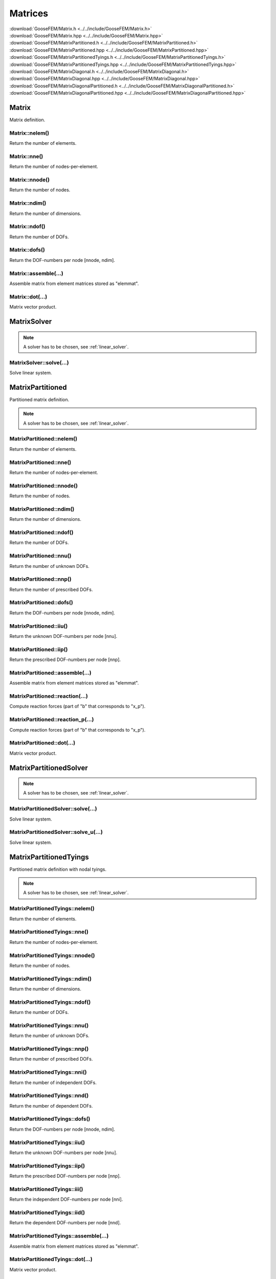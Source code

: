 ********
Matrices
********

| :download:`GooseFEM/Matrix.h <../../include/GooseFEM/Matrix.h>`
| :download:`GooseFEM/Matrix.hpp <../../include/GooseFEM/Matrix.hpp>`
| :download:`GooseFEM/MatrixPartitioned.h <../../include/GooseFEM/MatrixPartitioned.h>`
| :download:`GooseFEM/MatrixPartitioned.hpp <../../include/GooseFEM/MatrixPartitioned.hpp>`
| :download:`GooseFEM/MatrixPartitionedTyings.h <../../include/GooseFEM/MatrixPartitionedTyings.h>`
| :download:`GooseFEM/MatrixPartitionedTyings.hpp <../../include/GooseFEM/MatrixPartitionedTyings.hpp>`
| :download:`GooseFEM/MatrixDiagonal.h <../../include/GooseFEM/MatrixDiagonal.h>`
| :download:`GooseFEM/MatrixDiagonal.hpp <../../include/GooseFEM/MatrixDiagonal.hpp>`
| :download:`GooseFEM/MatrixDiagonalPartitioned.h <../../include/GooseFEM/MatrixDiagonalPartitioned.h>`
| :download:`GooseFEM/MatrixDiagonalPartitioned.hpp <../../include/GooseFEM/MatrixDiagonalPartitioned.hpp>`

Matrix
======

Matrix definition.

Matrix::nelem()
---------------

Return the number of elements.

Matrix::nne()
-------------

Return the number of nodes-per-element.

Matrix::nnode()
---------------

Return the number of nodes.

Matrix::ndim()
--------------

Return the number of dimensions.

Matrix::ndof()
--------------

Return the number of DOFs.

Matrix::dofs()
--------------

Return the DOF-numbers per node [nnode, ndim].

Matrix::assemble(...)
---------------------

Assemble matrix from element matrices stored as "elemmat".

Matrix::dot(...)
----------------

Matrix vector product.

MatrixSolver
============

.. note::

  A solver has to be chosen, see :ref:`linear_solver`.

MatrixSolver::solve(...)
------------------------

Solve linear system.

MatrixPartitioned
=================

Partitioned matrix definition.

.. note::

  A solver has to be chosen, see :ref:`linear_solver`.

MatrixPartitioned::nelem()
--------------------------

Return the number of elements.

MatrixPartitioned::nne()
------------------------

Return the number of nodes-per-element.

MatrixPartitioned::nnode()
--------------------------

Return the number of nodes.

MatrixPartitioned::ndim()
-------------------------

Return the number of dimensions.

MatrixPartitioned::ndof()
-------------------------

Return the number of DOFs.

MatrixPartitioned::nnu()
------------------------

Return the number of unknown DOFs.

MatrixPartitioned::nnp()
------------------------

Return the number of prescribed DOFs.

MatrixPartitioned::dofs()
-------------------------

Return the DOF-numbers per node [nnode, ndim].

MatrixPartitioned::iiu()
------------------------

Return the unknown DOF-numbers per node [nnu].

MatrixPartitioned::iip()
------------------------

Return the prescribed DOF-numbers per node [nnp].

MatrixPartitioned::assemble(...)
--------------------------------

Assemble matrix from element matrices stored as "elemmat".

MatrixPartitioned::reaction(...)
--------------------------------

Compute reaction forces (part of "b" that corresponds to "x_p").

MatrixPartitioned::reaction_p(...)
----------------------------------

Compute reaction forces (part of "b" that corresponds to "x_p").

MatrixPartitioned::dot(...)
---------------------------

Matrix vector product.

MatrixPartitionedSolver
=======================

.. note::

  A solver has to be chosen, see :ref:`linear_solver`.

MatrixPartitionedSolver::solve(...)
-----------------------------------

Solve linear system.

MatrixPartitionedSolver::solve_u(...)
-------------------------------------

Solve linear system.

MatrixPartitionedTyings
=======================

Partitioned matrix definition with nodal tyings.

.. note::

  A solver has to be chosen, see :ref:`linear_solver`.

MatrixPartitionedTyings::nelem()
--------------------------------

Return the number of elements.

MatrixPartitionedTyings::nne()
------------------------------

Return the number of nodes-per-element.

MatrixPartitionedTyings::nnode()
--------------------------------

Return the number of nodes.

MatrixPartitionedTyings::ndim()
-------------------------------

Return the number of dimensions.

MatrixPartitionedTyings::ndof()
-------------------------------

Return the number of DOFs.

MatrixPartitionedTyings::nnu()
------------------------------

Return the number of unknown DOFs.

MatrixPartitionedTyings::nnp()
------------------------------

Return the number of prescribed DOFs.

MatrixPartitionedTyings::nni()
------------------------------

Return the number of independent DOFs.

MatrixPartitionedTyings::nnd()
------------------------------

Return the number of dependent DOFs.

MatrixPartitionedTyings::dofs()
-------------------------------

Return the DOF-numbers per node [nnode, ndim].

MatrixPartitionedTyings::iiu()
------------------------------

Return the unknown DOF-numbers per node [nnu].

MatrixPartitionedTyings::iip()
------------------------------

Return the prescribed DOF-numbers per node [nnp].

MatrixPartitionedTyings::iii()
------------------------------

Return the independent DOF-numbers per node [nni].

MatrixPartitionedTyings::iid()
------------------------------

Return the dependent DOF-numbers per node [nnd].

MatrixPartitionedTyings::assemble(...)
--------------------------------------

Assemble matrix from element matrices stored as "elemmat".

MatrixPartitionedTyings::dot(...)
---------------------------------

Matrix vector product.

MatrixPartitionedTyingsSolver
=============================

.. note::

  A solver has to be chosen, see :ref:`linear_solver`.

MatrixPartitionedTyingsSolver::solve(...)
-----------------------------------------

Solve linear system.

MatrixPartitionedTyingsSolver::solve_u(...)
-------------------------------------------

Solve linear system.

MatrixDiagonal
==============

Diagonal matrix definition.

MatrixDiagonal::nelem()
-----------------------

Return the number of elements.

MatrixDiagonal::nne()
---------------------

Return the number of nodes-per-element.

MatrixDiagonal::nnode()
-----------------------

Return the number of nodes.

MatrixDiagonal::ndim()
----------------------

Return the number of dimensions.

MatrixDiagonal::ndof()
----------------------

Return the number of DOFs.

MatrixDiagonal::dofs()
----------------------

Return the DOF-numbers per node [nnode, ndim].

MatrixDiagonal::assemble(...)
-----------------------------

Assemble matrix from element matrices stored as "elemmat".

MatrixDiagonal::dot(...)
------------------------

Dot-product:

.. math::

  b_i = A_{ij} x_j

MatrixDiagonal::solve(...)
--------------------------

Solve linear system.

MatrixDiagonal::Todiagonal(...)
-------------------------------

Return matrix as diagonal matrix (column)

MatrixDiagonalPartitioned
=========================

Diagonal and partitioned matrix definition.

MatrixDiagonalPartitioned::nelem()
----------------------------------

Return the number of elements.

MatrixDiagonalPartitioned::nne()
--------------------------------

Return the number of nodes-per-element.

MatrixDiagonalPartitioned::nnode()
----------------------------------

Return the number of nodes.

MatrixDiagonalPartitioned::ndim()
---------------------------------

Return the number of dimensions.

MatrixDiagonalPartitioned::ndof()
---------------------------------

Return the number of DOFs.

MatrixDiagonalPartitioned::nnu()
--------------------------------

Return the number of unknown DOFs.

MatrixDiagonalPartitioned::nnp()
--------------------------------

Return the number of prescribed DOFs.

MatrixDiagonalPartitioned::dofs()
---------------------------------

Return the DOF-numbers per node [nnode, ndim].

MatrixDiagonalPartitioned::iiu()
--------------------------------

Return the unknown DOF-numbers per node [nnu].

MatrixDiagonalPartitioned::iip()
--------------------------------

Return the prescribed DOF-numbers per node [nnp].

MatrixDiagonalPartitioned::assemble(...)
----------------------------------------

Assemble matrix from element matrices stored as "elemmat".

MatrixDiagonalPartitioned::dot(...)
-----------------------------------

Dot-product:

.. math::

  b_i = A_{ij} x_j

MatrixDiagonalPartitioned::dot_u(...)
-------------------------------------

Dot-product:

.. math::

  b_i = A_{ij} x_j

MatrixDiagonalPartitioned::dot_p(...)
-------------------------------------

Dot-product:

.. math::

  b_i = A_{ij} x_j

MatrixDiagonalPartitioned::solve(...)
-------------------------------------

Solve linear system.

MatrixDiagonalPartitioned::solve_u(...)
---------------------------------------

Solve linear system.

MatrixDiagonalPartitioned::reaction(...)
----------------------------------------

Compute reaction forces (part of "b" that corresponds to "x_p").

MatrixDiagonalPartitioned::reaction_p(...)
------------------------------------------

Compute reaction forces (part of "b" that corresponds to "x_p").

MatrixDiagonalPartitioned::Todiagonal(...)
------------------------------------------

Return matrix as diagonal matrix (column)

Linear solver
=============

The classes ``GooseFEM:::MatrixPartitioned`` and ``GooseFEM:::MatrixPartitionedTyings`` make use of a library to solver the linear system (stored as a sparse matrix). In particular the Eigen library and its plug-ins are used. To use the library's default solver:

.. code-block:: cpp

    #include <Eigen/Eigen>
    #include <GooseFEM/GooseFEM.h>

    int main()
    {
        ...

        GooseFEM::MatrixPartitioned<> K(...);

        ...

        return 0;
    }

The default solver can, however, be quite slow. Therefore Eigen has quite some `plug-ins <http://eigen.tuxfamily.org/dox/group__TopicSparseSystems.html>`_ for the solver. GooseFEM allows the use of Eigen's Sparse Solver Concept to use such plug-ins. For example, to use SuiteSparse:

.. code-block:: cpp

    #include <Eigen/Eigen>
    #include <Eigen/CholmodSupport>
    #include <GooseFEM/GooseFEM.h>

    int main()
    {
        ...

        GooseFEM::MatrixPartitioned<Eigen::CholmodSupernodalLLT<Eigen::SparseMatrix<double>>> K(...);

        ...

        return 0;
    }

.. todo::

    1.  `Download SuiteSparse <http://faculty.cse.tamu.edu/davis/suitesparse.html>`_.

    2.  Extract the downloaded ``SuiteSparse-X.X.X.tar.gz```.

    3.  Compile the library by:

        .. code-block:: bash

            cd /path/to/SuiteSparse
            make

    .. code-block:: bash

        clang++ -I/path/to/include/eigen3 -I/path/to/lapack/include -L/path/to/lapack/lib -I/path/to/openblas/include -L/path/to/openblas/lib -lopenblas -I/path/to/SuiteSparse/include -L/path/to/SuiteSparse/lib -lumfpack -lamd -lcholmod -lsuitesparseconfig -lm -std=c++14 -Wall -Wextra -pedantic -march=native -O3  -o example example.cpp
